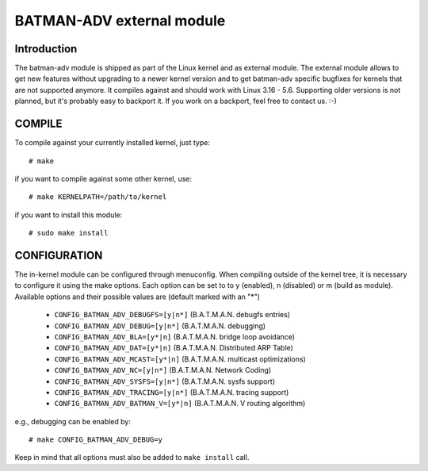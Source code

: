 .. SPDX-License-Identifier: GPL-2.0

==========================
BATMAN-ADV external module
==========================

Introduction
============

The  batman-adv  module  is  shipped  as part of the Linux kernel
and as external module. The external  module   allows   to    get
new    features without  upgrading  to  a  newer  kernel  version
and to get batman-adv specific bugfixes  for  kernels  that   are
not   supported   anymore.  It compiles  against  and should work
with Linux 3.16  -  5.6.  Supporting  older   versions   is   not
planned,  but it's probably easy to backport it. If you work on a
backport, feel free to contact us.  :-)


COMPILE
=======

To compile against your currently installed  kernel, just type::

  # make

if you want to compile against some other kernel, use::

  # make KERNELPATH=/path/to/kernel

if you want to install this module::

  # sudo make install


CONFIGURATION
=============

The     in-kernel    module    can    be    configured    through
menuconfig.   When  compiling outside  of the kernel tree,  it is
necessary  to  configure  it  using    the   make  options.  Each
option  can be set to to y (enabled), n (disabled) or m (build as
module).  Available  options  and  their    possible   values are
(default marked with an "*")

 * ``CONFIG_BATMAN_ADV_DEBUGFS=[y|n*]`` (B.A.T.M.A.N. debugfs entries)
 * ``CONFIG_BATMAN_ADV_DEBUG=[y|n*]`` (B.A.T.M.A.N. debugging)
 * ``CONFIG_BATMAN_ADV_BLA=[y*|n]`` (B.A.T.M.A.N. bridge loop avoidance)
 * ``CONFIG_BATMAN_ADV_DAT=[y*|n]`` (B.A.T.M.A.N. Distributed ARP Table)
 * ``CONFIG_BATMAN_ADV_MCAST=[y*|n]`` (B.A.T.M.A.N. multicast optimizations)
 * ``CONFIG_BATMAN_ADV_NC=[y|n*]`` (B.A.T.M.A.N. Network Coding)
 * ``CONFIG_BATMAN_ADV_SYSFS=[y|n*]`` (B.A.T.M.A.N. sysfs support)
 * ``CONFIG_BATMAN_ADV_TRACING=[y|n*]`` (B.A.T.M.A.N. tracing support)
 * ``CONFIG_BATMAN_ADV_BATMAN_V=[y*|n]`` (B.A.T.M.A.N. V routing algorithm)

e.g., debugging can be enabled by::

  # make CONFIG_BATMAN_ADV_DEBUG=y

Keep  in  mind  that  all  options  must  also  be added to ``make install``
call.
